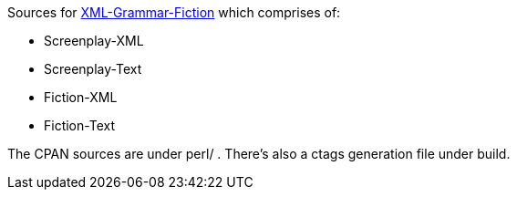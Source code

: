 Sources for
https://www.shlomifish.org/open-source/projects/XML-Grammar/Fiction/[XML-Grammar-Fiction] which comprises of:

* Screenplay-XML
* Screenplay-Text
* Fiction-XML
* Fiction-Text

The CPAN sources are under perl/ . There's also a ctags generation file under build.
